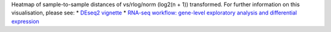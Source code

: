 Heatmap of sample-to-sample distances of vs/rlog/norm (log2(n + 1)) transformed. For further information on this visualisation, please see: 
* `DEseq2 vignette <http://bioconductor.org/packages/release/bioc/vignettes/DESeq2/inst/doc/DESeq2.html#heatmap-of-the-sample-to-sample-distances>`_
* `RNA-seq workflow: gene-level exploratory analysis and differential expression <https://www.bioconductor.org/packages/devel/workflows/vignettes/rnaseqGene/inst/doc/rnaseqGene.html#sample-distances>`_
